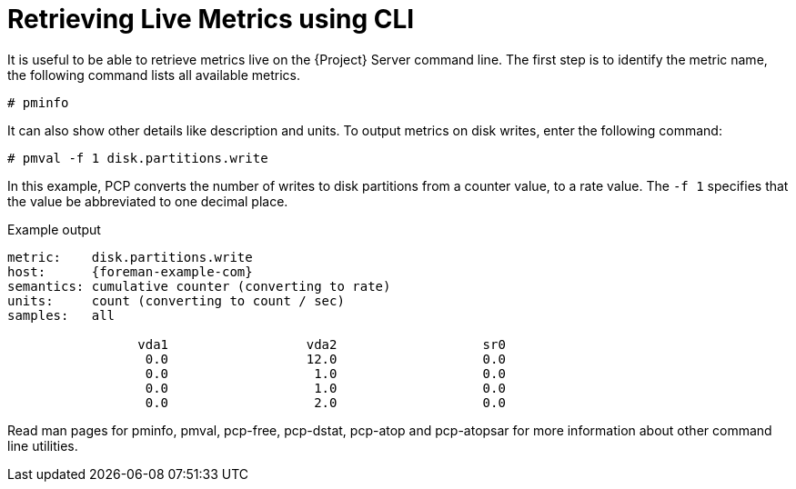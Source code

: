 [id='retrieving-live-metrics-using-cli_{context}']
= Retrieving Live Metrics using CLI

It is useful to be able to retrieve metrics live on the {Project} Server command line. The first step is to identify the metric name, the following command lists all available metrics.

----
# pminfo
----

It can also show other details like description and units. To output metrics on disk writes, enter the following command:
----
# pmval -f 1 disk.partitions.write
----

In this example, PCP converts the number of writes to disk partitions from a counter value, to a rate value. The `-f 1` specifies that the value be abbreviated to one decimal place.

.Example output
[options="nowrap" subs="verbatim,quotes,attributes"]
----
metric:    disk.partitions.write
host:      {foreman-example-com}
semantics: cumulative counter (converting to rate)
units:     count (converting to count / sec)
samples:   all

                 vda1                  vda2                   sr0
                  0.0                  12.0                   0.0
                  0.0                   1.0                   0.0
                  0.0                   1.0                   0.0
                  0.0                   2.0                   0.0
----

Read man pages for pminfo, pmval, pcp-free, pcp-dstat, pcp-atop and pcp-atopsar for more information about other command line utilities.